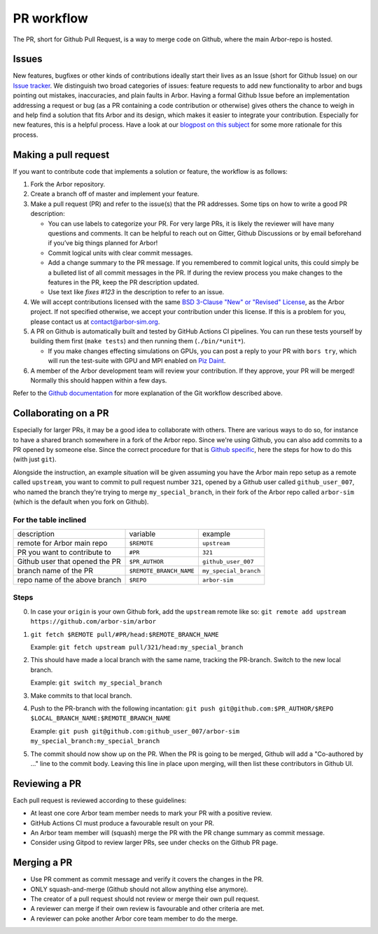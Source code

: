 .. _contribpr:

PR workflow
===========

The PR, short for Github Pull Request, is a way to merge code on Github, where the main Arbor-repo is hosted.

.. _contribpr-issue:

Issues
------

New features, bugfixes or other kinds of contributions ideally start their lives as an Issue (short for Github Issue)
on our `Issue tracker <https://github.com/arbor-sim/arbor/issues>`_. We distinguish two broad categories of
issues: feature requests to add new functionality to arbor and bugs pointing out mistakes, inaccuracies,
and plain faults in Arbor. Having a formal Github Issue before an implementation addressing a request or bug
(as a PR containing a code contribution or otherwise) gives others the chance to weigh in and help
find a solution that fits Arbor and its design, which makes it easier to integrate your contribution.
Especially for new features, this is a helpful process. Have a look at our
`blogpost on this subject <https://arbor-sim.org/how-to-file-an-issue/>`_ for some more rationale for
this process.

.. _contribpr-make:

Making a pull request
---------------------

If you want to contribute code that implements a solution or feature,
the workflow is as follows:

1. Fork the Arbor repository.
2. Create a branch off of master and implement your feature.
3. Make a pull request (PR) and refer to the issue(s) that the PR
   addresses. Some tips on how to write a good PR description:

   -  You can use labels to categorize your PR. For very large PRs, it
      is likely the reviewer will have many questions and comments. It
      can be helpful to reach out on Gitter, Github Discussions or by email
      beforehand if you’ve big things planned for Arbor!
   -  Commit logical units with clear commit messages.
   -  Add a change summary to the PR message. If you remembered to commit
      logical units, this could simply be a bulleted list of all commit
      messages in the PR. If during the review process you make changes
      to the features in the PR, keep the PR description updated.
   -  Use text like `fixes #123` in the description to refer to an issue.

4. We will accept contributions licensed with the same
   `BSD 3-Clause "New" or "Revised" License <https://github.com/arbor-sim/arbor/blob/master/LICENSE>`_,
   as the Arbor project.
   If not specified otherwise, we accept your contribution under this license.
   If this is a problem for you, please contact us at
   `contact@arbor-sim.org <mailto:contact@arbor-sim.org>`__.
5. A PR on Github is automatically built and tested by GitHub Actions CI pipelines.
   You can run these tests yourself by building them first
   (``make tests``) and then running them (``./bin/*unit*``).

   -  If you make changes effecting simulations on GPUs, you can post a reply to
      your PR with ``bors try``, which will run the test-suite with GPU and MPI
      enabled on `Piz Daint <https://www.cscs.ch/computers/piz-daint/>`_.
6. A member of the Arbor development team will review your contribution.
   If they approve, your PR will be merged! Normally this should happen
   within a few days.

Refer to the `Github
documentation <https://docs.github.com/en/free-pro-team@latest/github/collaborating-with-issues-and-pull-requests/creating-a-pull-request>`__
for more explanation of the Git workflow described above.

.. _contribpr-collab:

Collaborating on a PR
---------------------

Especially for larger PRs, it may be a good idea to collaborate with others. There are various ways to do so,
for instance to have a shared branch somewhere in a fork of the Arbor repo. Since we're using Github, you can
also add commits to a PR opened by someone else. Since the correct procedure for that is 
`Github specific <https://docs.github.com/en/github/collaborating-with-pull-requests/working-with-forks/allowing-changes-to-a-pull-request-branch-created-from-a-fork>`_,
here the steps for how to do this (with just ``git``).

Alongside the instruction, an example situation will be given assuming you have the Arbor main
repo setup as a remote called ``upstream``, you want to commit to pull request number ``321``, opened by a 
Github user called ``github_user_007``, who named the branch they're trying to merge ``my_special_branch``,
in their fork of the Arbor repo called ``arbor-sim`` (which is the default when you fork on Github).

For the table inclined
~~~~~~~~~~~~~~~~~~~~~~

=============================== ========================= ======================
description                     variable                  example
remote for Arbor main repo      ``$REMOTE``               ``upstream``
PR you want to contribute to    ``#PR``                   ``321``
Github user that opened the PR  ``$PR_AUTHOR``            ``github_user_007``
branch name of the PR           ``$REMOTE_BRANCH_NAME``   ``my_special_branch``
repo name of the above branch   ``$REPO``                 ``arbor-sim``
=============================== ========================= ======================

Steps
~~~~~

0. In case your ``origin`` is your own Github fork, add the ``upstream`` remote like so:
   ``git remote add upstream https://github.com/arbor-sim/arbor``
1. ``git fetch $REMOTE pull/#PR/head:$REMOTE_BRANCH_NAME``

   Example: ``git fetch upstream pull/321/head:my_special_branch``
2. This should have made a local branch with the same name, tracking the PR-branch. Switch to the new local branch.

   Example: ``git switch my_special_branch``
3. Make commits to that local branch.
4. Push to the PR-branch with the following incantation:
   ``git push git@github.com:$PR_AUTHOR/$REPO $LOCAL_BRANCH_NAME:$REMOTE_BRANCH_NAME``

   Example: ``git push git@github.com:github_user_007/arbor-sim my_special_branch:my_special_branch``
5. The commit should now show up on the PR. When the PR is going to be merged, Github will add a
   "Co-authored by ..." line to the commit body. Leaving this line in place upon merging, will then list
   these contributors in Github UI.

.. _contribpr-review:

Reviewing a PR
--------------

Each pull request is reviewed according to these guidelines:

-  At least one core Arbor team member needs to mark your PR with a
   positive review.
-  GitHub Actions CI must produce a favourable result on your PR.
-  An Arbor team member will (squash) merge the PR with the PR change
   summary as commit message.
-  Consider using Gitpod to review larger PRs, see under checks on the Github PR page.

.. _contribpr-merge:

Merging a PR
------------

-  Use PR comment as commit message and verify it covers the changes in
   the PR.
-  ONLY squash-and-merge (Github should not allow anything else
   anymore).
-  The creator of a pull request should not review or merge their own
   pull request.
-  A reviewer can merge if their own review is favourable and other
   criteria are met.
-  A reviewer can poke another Arbor core team member to do the merge.
